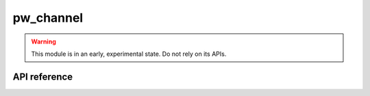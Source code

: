 .. _module-pw_channel:

==========
pw_channel
==========
.. warning::

  This module is in an early, experimental state. Do not rely on its APIs.

-------------
API reference
-------------
.. cpp:namespace:: pw::channel

.. doxygengroup:: pw_channel
   :content-only:
   :members:
